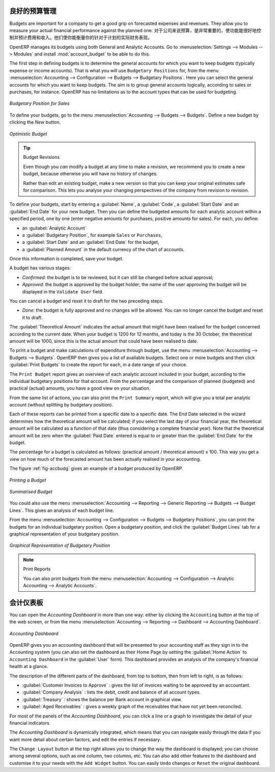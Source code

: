 .. i18n: .. index::
.. i18n:    single: budgeting
..

.. index::
   single: budgeting

.. i18n: Good Management Budgeting
.. i18n: -------------------------
..

良好的预算管理
-------------------------

.. i18n: Budgets are important for a company to get a good grip on forecasted expenses and revenues. They allow you to measure your actual financial performance against the planned one.
..

Budgets are important for a company to get a good grip on forecasted expenses and revenues. 
They allow you to measure your actual financial performance against the planned one.
对于公司来说预算，是非常重要的，使功能能很好地控制并预计费用和收入。他们使你能衡量你的针对于计划的实际财务表现。


.. i18n: OpenERP manages its budgets using both General and Analytic Accounts.
.. i18n: Go to :menuselection:`Settings --> Modules --> Modules` and install :mod:`account_budget` to be able to do this.
..

OpenERP manages its budgets using both General and Analytic Accounts.
Go to :menuselection:`Settings --> Modules --> Modules` and install :mod:`account_budget` to be able to do this.

.. i18n: The first step in defining budgets is to determine the general accounts for which you want to keep budgets (typically expense or income accounts).
.. i18n: That is what you will use ``Budgetary Positions`` for, from the menu :menuselection:`Accounting --> Configuration --> Budgets --> Budgetary Positions`. Here you can select the general accounts for which you want to keep budgets. The aim is to group general accounts logically, according to sales or purchases, for instance. OpenERP has no limitations as to the account types that can be used for budgeting.
..

The first step in defining budgets is to determine the general accounts for which you want to keep budgets (typically expense or income accounts).
That is what you will use ``Budgetary Positions`` for, from the menu :menuselection:`Accounting --> Configuration --> Budgets --> Budgetary Positions`. Here you can select the general accounts for which you want to keep budgets. The aim is to group general accounts logically, according to sales or purchases, for instance. OpenERP has no limitations as to the account types that can be used for budgeting.

.. i18n: .. figure::  images/account_budget_pos.png
.. i18n:    :scale: 75
.. i18n:    :align: center
.. i18n: 
.. i18n:    *Budgetary Position for Sales*
..

.. figure::  images/account_budget_pos.png
   :scale: 75
   :align: center

   *Budgetary Position for Sales*

.. i18n: To define your budgets, go to the menu :menuselection:`Accounting --> Budgets --> Budgets`. Define a new budget by clicking the `New` button.
..

To define your budgets, go to the menu :menuselection:`Accounting --> Budgets --> Budgets`. Define a new budget by clicking the `New` button.

.. i18n: .. figure::  images/account_budget_form.png
.. i18n:    :scale: 75
.. i18n:    :align: center
.. i18n: 
.. i18n:    *Optimistic Budget*
..

.. figure::  images/account_budget_form.png
   :scale: 75
   :align: center

   *Optimistic Budget*

.. i18n: .. index::
.. i18n:    single: budget revisions
..

.. index::
   single: budget revisions

.. i18n: .. tip:: Budget Revisions
.. i18n: 
.. i18n:     Even though you *can* modify a budget at any time to make a revision, we recommend you to create a new budget, because otherwise you will have no history of changes.
.. i18n: 
.. i18n:     Rather than edit an existing budget, make a new version so that you can keep your original estimates safe for comparison. This lets you analyse your changing perspectives of the company from revision to revision.
..

.. tip:: Budget Revisions

    Even though you *can* modify a budget at any time to make a revision, we recommend you to create a new budget, because otherwise you will have no history of changes.

    Rather than edit an existing budget, make a new version so that you can keep your original estimates safe for comparison. This lets you analyse your changing perspectives of the company from revision to revision.

.. i18n: To define your budgets, start by entering a :guilabel:`Name`, a :guilabel:`Code`, a :guilabel:`Start Date` and an :guilabel:`End Date` for your new budget. Then you can define the budgeted amounts for each analytic account within a specified period, one by one (enter negative amounts for purchases, positive amounts for sales). For each, you define:
..

To define your budgets, start by entering a :guilabel:`Name`, a :guilabel:`Code`, a :guilabel:`Start Date` and an :guilabel:`End Date` for your new budget. Then you can define the budgeted amounts for each analytic account within a specified period, one by one (enter negative amounts for purchases, positive amounts for sales). For each, you define:

.. i18n: * an :guilabel:`Analytic Account`
.. i18n: 
.. i18n: * a :guilabel:`Budgetary Position`, for example ``Sales`` or ``Purchases``,
.. i18n: 
.. i18n: * a :guilabel:`Start Date` and an :guilabel:`End Date` for the budget,
.. i18n: 
.. i18n: * a :guilabel:`Planned Amount` in the default currency of the chart of accounts.
..

* an :guilabel:`Analytic Account`

* a :guilabel:`Budgetary Position`, for example ``Sales`` or ``Purchases``,

* a :guilabel:`Start Date` and an :guilabel:`End Date` for the budget,

* a :guilabel:`Planned Amount` in the default currency of the chart of accounts.

.. i18n: Once this information is completed, save your budget.
..

Once this information is completed, save your budget.

.. i18n: A budget has various stages:
..

A budget has various stages:

.. i18n: * *Confirmed*: the budget is to be reviewed, but it can still be changed before actual approval;
.. i18n: 
.. i18n: * *Approved*: the budget is approved by the budget holder; the name of the user approving the budget will be displayed in the ``Validate User`` field.
..

* *Confirmed*: the budget is to be reviewed, but it can still be changed before actual approval;

* *Approved*: the budget is approved by the budget holder; the name of the user approving the budget will be displayed in the ``Validate User`` field.

.. i18n: You can cancel a budget and reset it to draft for the two preceding steps.
..

You can cancel a budget and reset it to draft for the two preceding steps.

.. i18n: * *Done*: the budget is fully approved and no changes will be allowed. You can no longer cancel the budget and reset it to draft.
..

* *Done*: the budget is fully approved and no changes will be allowed. You can no longer cancel the budget and reset it to draft.

.. i18n: The :guilabel:`Theoretical Amount` indicates the actual amount that might have been realised for the budget concerned according to the current date. When your budget is 1200 for 12 months, and today is the 30 October, the theoretical amount will be 1000, since this is the actual amount that could have been realised to date.
..

The :guilabel:`Theoretical Amount` indicates the actual amount that might have been realised for the budget concerned according to the current date. When your budget is 1200 for 12 months, and today is the 30 October, the theoretical amount will be 1000, since this is the actual amount that could have been realised to date.

.. i18n: To print a budget and make calculations of expenditure through budget, use the menu :menuselection:`Accounting --> Budgets --> Budgets`. OpenERP then gives you a list of available budgets. Select one or more budgets and then click :guilabel:`Print Budgets` to create the report for each, in a date range of your choice.
..

To print a budget and make calculations of expenditure through budget, use the menu :menuselection:`Accounting --> Budgets --> Budgets`. OpenERP then gives you a list of available budgets. Select one or more budgets and then click :guilabel:`Print Budgets` to create the report for each, in a date range of your choice.

.. i18n: The ``Print Budget`` report gives an overview of each analytic account included in your budget, according to the individual budgetary positions for that account. From the percentage and the comparison of planned (budgeted) and practical (actual) amounts, you have a good view on your situation.
..

The ``Print Budget`` report gives an overview of each analytic account included in your budget, according to the individual budgetary positions for that account. From the percentage and the comparison of planned (budgeted) and practical (actual) amounts, you have a good view on your situation.

.. i18n: From the same list of actions, you can also print the ``Print Summary`` report, which will give you a total per analytic account (without splitting by budgetary position).
..

From the same list of actions, you can also print the ``Print Summary`` report, which will give you a total per analytic account (without splitting by budgetary position).

.. i18n: Each of these reports can be printed from a specific date to a specific date. The End Date selected in the wizard determines how the theoretical amount will be calculated; if you select the last day of your financial year, the theoretical amount will be calculated as a function of that date (thus considering a complete financial year). Note that the theoretical amount will be zero when the :guilabel:`Paid Date` entered is equal to or greater than the :guilabel:`End Date` for the budget.
..

Each of these reports can be printed from a specific date to a specific date. The End Date selected in the wizard determines how the theoretical amount will be calculated; if you select the last day of your financial year, the theoretical amount will be calculated as a function of that date (thus considering a complete financial year). Note that the theoretical amount will be zero when the :guilabel:`Paid Date` entered is equal to or greater than the :guilabel:`End Date` for the budget.

.. i18n: The percentage for a budget is calculated as follows: (practical amount / theoretical amount) x 100.
.. i18n: This way you get a view on how much of the forecasted amount has been actually realised in your accounting.
..

The percentage for a budget is calculated as follows: (practical amount / theoretical amount) x 100.
This way you get a view on how much of the forecasted amount has been actually realised in your accounting.

.. i18n: The figure :ref:`fig-accbudg` gives an example of a budget produced by OpenERP.
..

The figure :ref:`fig-accbudg` gives an example of a budget produced by OpenERP.

.. i18n: .. _fig-accbudg:
.. i18n: 
.. i18n: .. figure::  images/account_budget.png
.. i18n:    :scale: 75
.. i18n:    :align: center
.. i18n: 
.. i18n:    *Printing a Budget*
..

.. _fig-accbudg:

.. figure::  images/account_budget.png
   :scale: 75
   :align: center

   *Printing a Budget*

.. i18n: .. figure::  images/account_budget_summ.png
.. i18n:    :scale: 75
.. i18n:    :align: center
.. i18n: 
.. i18n:    *Summarised Budget*
..

.. figure::  images/account_budget_summ.png
   :scale: 75
   :align: center

   *Summarised Budget*

.. i18n: You could also use the menu :menuselection:`Accounting --> Reporting --> Generic Reporting --> Budgets --> Budget Lines`.
.. i18n: This gives an analysis of each budget line.
..

You could also use the menu :menuselection:`Accounting --> Reporting --> Generic Reporting --> Budgets --> Budget Lines`.
This gives an analysis of each budget line.

.. i18n: From the menu :menuselection:`Accounting --> Configuration --> Budgets --> Budgetary Positions`, you can print the budgets for an individual budgetary position. Open a budgetary position, and click the :guilabel:`Budget Lines` tab for a graphical representation of your budgetary position.
..

From the menu :menuselection:`Accounting --> Configuration --> Budgets --> Budgetary Positions`, you can print the budgets for an individual budgetary position. Open a budgetary position, and click the :guilabel:`Budget Lines` tab for a graphical representation of your budgetary position.

.. i18n: .. figure::  images/account_budget_graph.png
.. i18n:    :scale: 75
.. i18n:    :align: center
.. i18n: 
.. i18n:    *Graphical Representation of Budgetary Position*
..

.. figure::  images/account_budget_graph.png
   :scale: 75
   :align: center

   *Graphical Representation of Budgetary Position*

.. i18n: .. note:: Print Reports
.. i18n: 
.. i18n:     You can also print budgets from the menu :menuselection:`Accounting --> Configuration --> Analytic Accounting --> Analytic Accounts`.
..

.. note:: Print Reports

    You can also print budgets from the menu :menuselection:`Accounting --> Configuration --> Analytic Accounting --> Analytic Accounts`.

.. i18n: The Accounting Dashboard
.. i18n: ------------------------
..

会计仪表板
------------------------

.. i18n: You can open the `Accounting Dashboard` in more than one way: either by clicking the ``Accounting`` button at the top of the web screen, or from the menu :menuselection:`Accounting --> Reporting --> Dashboard --> Accounting Dashboard`.
..

You can open the `Accounting Dashboard` in more than one way: either by clicking the ``Accounting`` button at the top of the web screen, or from the menu :menuselection:`Accounting --> Reporting --> Dashboard --> Accounting Dashboard`.

.. i18n: .. figure::  images/account_board.png
.. i18n:    :scale: 75
.. i18n:    :align: center
.. i18n: 
.. i18n:    *Accounting Dashboard*
..

.. figure::  images/account_board.png
   :scale: 75
   :align: center

   *Accounting Dashboard*

.. i18n: .. index::
.. i18n:    single: module; board_account
..

.. index::
   single: module; board_account

.. i18n: OpenERP gives you an accounting dashboard that will be presented to your accounting staff as they sign in to the Accounting system (you can also set the dashboard as their Home Page by setting the :guilabel:`Home Action` to ``Accounting Dashboard`` in the :guilabel:`User` form). This dashboard provides an analysis of the company's financial health at a glance.
..

OpenERP gives you an accounting dashboard that will be presented to your accounting staff as they sign in to the Accounting system (you can also set the dashboard as their Home Page by setting the :guilabel:`Home Action` to ``Accounting Dashboard`` in the :guilabel:`User` form). This dashboard provides an analysis of the company's financial health at a glance.

.. i18n: The description of the different parts of the dashboard, from top to bottom, then from left to right, is as follows:
..

The description of the different parts of the dashboard, from top to bottom, then from left to right, is as follows:

.. i18n: *  :guilabel:`Customer Invoices to Approve` : gives the list of invoices waiting to be approved by an accountant.
.. i18n: 
.. i18n: *  :guilabel:`Company Analysis` : lists the debit, credit and balance of all account types.
.. i18n: 
.. i18n: *  :guilabel:`Treasury` : shows the balance per Bank account in graphical view.
.. i18n: 
.. i18n: *  :guilabel:`Aged Receivables` : gives a weekly graph of the receivables that have not yet been reconciled.
..

*  :guilabel:`Customer Invoices to Approve` : gives the list of invoices waiting to be approved by an accountant.

*  :guilabel:`Company Analysis` : lists the debit, credit and balance of all account types.

*  :guilabel:`Treasury` : shows the balance per Bank account in graphical view.

*  :guilabel:`Aged Receivables` : gives a weekly graph of the receivables that have not yet been reconciled.

.. i18n: For most of the panels of the `Accounting Dashboard`, you can click a line or a graph to investigate the detail of your financial indicators.
..

For most of the panels of the `Accounting Dashboard`, you can click a line or a graph to investigate the detail of your financial indicators.

.. i18n: The `Accounting Dashboard` is dynamically integrated, which means that you can navigate easily through the data if you want more detail about certain factors, and edit the entries if necessary.
..

The `Accounting Dashboard` is dynamically integrated, which means that you can navigate easily through the data if you want more detail about certain factors, and edit the entries if necessary.

.. i18n: The ``Change Layout`` button at the top right allows you to change the way the dashboard is displayed; you can choose among several options, such as one column, two columns, etc.
.. i18n: You can also add other features to the dashboard and customise it to your needs with the ``Add Widget`` button. You can easily ``Undo`` changes or ``Reset`` the original dashboard.
..

The ``Change Layout`` button at the top right allows you to change the way the dashboard is displayed; you can choose among several options, such as one column, two columns, etc.
You can also add other features to the dashboard and customise it to your needs with the ``Add Widget`` button. You can easily ``Undo`` changes or ``Reset`` the original dashboard.

.. i18n: .. Copyright © Open Object Press. All rights reserved.
..

.. Copyright © Open Object Press. All rights reserved.

.. i18n: .. You may take electronic copy of this publication and distribute it if you don't
.. i18n: .. change the content. You can also print a copy to be read by yourself only.
..

.. You may take electronic copy of this publication and distribute it if you don't
.. change the content. You can also print a copy to be read by yourself only.

.. i18n: .. We have contracts with different publishers in different countries to sell and
.. i18n: .. distribute paper or electronic based versions of this book (translated or not)
.. i18n: .. in bookstores. This helps to distribute and promote the OpenERP product. It
.. i18n: .. also helps us to create incentives to pay contributors and authors using author
.. i18n: .. rights of these sales.
..

.. We have contracts with different publishers in different countries to sell and
.. distribute paper or electronic based versions of this book (translated or not)
.. in bookstores. This helps to distribute and promote the OpenERP product. It
.. also helps us to create incentives to pay contributors and authors using author
.. rights of these sales.

.. i18n: .. Due to this, grants to translate, modify or sell this book are strictly
.. i18n: .. forbidden, unless Tiny SPRL (representing Open Object Press) gives you a
.. i18n: .. written authorisation for this.
..

.. Due to this, grants to translate, modify or sell this book are strictly
.. forbidden, unless Tiny SPRL (representing Open Object Press) gives you a
.. written authorisation for this.

.. i18n: .. Many of the designations used by manufacturers and suppliers to distinguish their
.. i18n: .. products are claimed as trademarks. Where those designations appear in this book,
.. i18n: .. and Open Object Press was aware of a trademark claim, the designations have been
.. i18n: .. printed in initial capitals.
..

.. Many of the designations used by manufacturers and suppliers to distinguish their
.. products are claimed as trademarks. Where those designations appear in this book,
.. and Open Object Press was aware of a trademark claim, the designations have been
.. printed in initial capitals.

.. i18n: .. While every precaution has been taken in the preparation of this book, the publisher
.. i18n: .. and the authors assume no responsibility for errors or omissions, or for damages
.. i18n: .. resulting from the use of the information contained herein.
..

.. While every precaution has been taken in the preparation of this book, the publisher
.. and the authors assume no responsibility for errors or omissions, or for damages
.. resulting from the use of the information contained herein.

.. i18n: .. Published by Open Object Press, Grand Rosière, Belgium
..

.. Published by Open Object Press, Grand Rosière, Belgium
